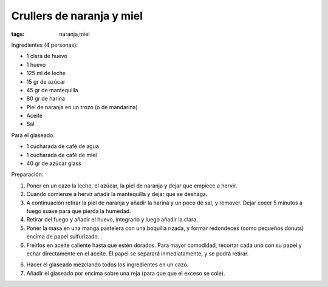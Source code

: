 Crullers de naranja y miel
==========================

:tags: naranja,miel

.. image:: ../fotos/crullers-de-naranja-y-miel.jpg


Ingredientes (4 personas):

- 1 clara de huevo
- 1 huevo
- 125 ml de leche
- 15 gr de azúcar
- 45 gr de mantequilla
- 80 gr de harina
- Piel de naranja en un trozo (o de mandarina)
- Aceite
- Sal


Para el glaseado:

- 1 cucharada de café de agua
- 1 cucharada de café de miel
- 40 gr de azúcar glass


Preparación:

1. Poner en un cazo la leche, el azúcar, la piel de naranja y dejar que empiece
   a hervir.

2. Cuando comienze a hervir añadir la mantequilla y dejar que se deshaga.

3. A continuación retirar la piel de naranja y añadir la harina y un poco de
   sal, y remover. Dejar cocer 5 minutos a fuego suave para que pierda la
   humedad.

4. Retirar del fuego y añadir el huevo, integrarlo y luego añadir la clara.

5. Poner la masa en una manga pastelera con una boquilla rizada, y formar
   redondeces (como pequeños donuts) encima de papel sulfurizado.

6. Freirlos en aceite caliente hasta que estén dorados. Para mayor comodidad,
   recortar cada uno con su papel y echar directamente en el aceite. El papel se
   separará inmediatamente, y se podrá retirar.

6. Hacer el glaseado mezclando todos los ingredientes en un cazo.

7. Añadir el glaseado por encima sobre una reja (para que que el exceso se
   cole).
